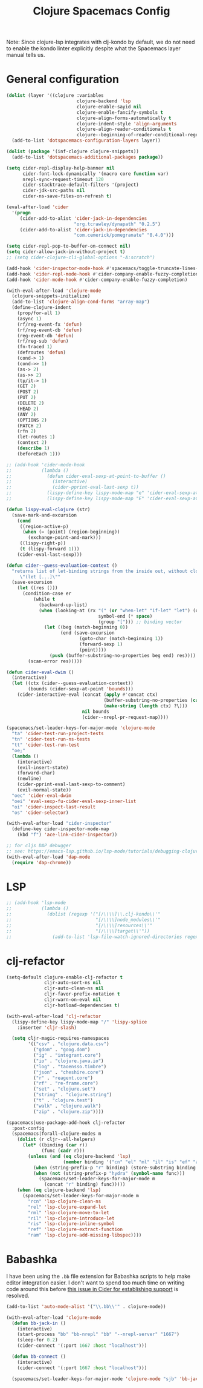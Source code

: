 #+TITLE: Clojure Spacemacs Config

Note: Since clojure-lsp integrates with clj-kondo by default, we do not need to enable the kondo linter explicitly
despite what the Spacemacs layer manual tells us.

* General configuration
#+begin_src emacs-lisp :tangle .tangle/layers/clojure.el
  (dolist (layer '((clojure :variables
                            clojure-backend 'lsp
                            clojure-enable-sayid nil
                            clojure-enable-fancify-symbols t
                            clojure-align-forms-automatically t
                            clojure-indent-style 'align-arguments
                            clojure-align-reader-conditionals t
                            clojure--beginning-of-reader-conditional-regexp "\\[")))
    (add-to-list 'dotspacemacs-configuration-layers layer))

  (dolist (package '(inf-clojure clojure-snippets))
    (add-to-list 'dotspacemacs-additional-packages package))
#+end_src

#+begin_src emacs-lisp :tangle .tangle/user-config/clojure.el
  (setq cider-repl-display-help-banner nil
        cider-font-lock-dynamically '(macro core function var)
        nrepl-sync-request-timeout 120
        cider-stacktrace-default-filters '(project)
        cider-jdk-src-paths nil
        cider-ns-save-files-on-refresh t)

  (eval-after-load 'cider
    '(progn
       (cider-add-to-alist 'cider-jack-in-dependencies
                           "org.tcrawley/dynapath" "0.2.5")
       (cider-add-to-alist 'cider-jack-in-dependencies
                           "com.cemerick/pomegranate" "0.4.0")))

  (setq cider-repl-pop-to-buffer-on-connect nil)
  (setq cider-allow-jack-in-without-project t)
  ;; (setq cider-clojure-cli-global-options "-A:scratch")

  (add-hook 'cider-inspector-mode-hook #'spacemacs/toggle-truncate-lines-on)
  (add-hook 'cider-repl-mode-hook #'cider-company-enable-fuzzy-completion)
  (add-hook 'cider-mode-hook #'cider-company-enable-fuzzy-completion)

  (with-eval-after-load 'clojure-mode
    (clojure-snippets-initialize)
    (add-to-list 'clojure-align-cond-forms "array-map")
    (define-clojure-indent
      (prop/for-all 1)
      (async 1)
      (rf/reg-event-fx 'defun)
      (rf/reg-event-db 'defun)
      (reg-event-db 'defun)
      (rf/reg-sub 'defun)
      (fn-traced 1)
      (defroutes 'defun)
      (cond-> 1)
      (cond->> 1)
      (as-> 2)
      (as->> 2)
      (tp/it-> 1)
      (GET 2)
      (POST 2)
      (PUT 2)
      (DELETE 2)
      (HEAD 2)
      (ANY 2)
      (OPTIONS 2)
      (PATCH 2)
      (rfn 2)
      (let-routes 1)
      (context 2)
      (describe 1)
      (beforeEach 1)))

  ;; (add-hook 'cider-mode-hook
  ;;           (lambda ()
  ;;             (defun cider-eval-sexp-at-point-to-buffer ()
  ;;               (interactive)
  ;;               (cider-pprint-eval-last-sexp t))
  ;;             (lispy-define-key lispy-mode-map "e" 'cider-eval-sexp-at-point)
  ;;             (lispy-define-key lispy-mode-map "E" 'cider-eval-sexp-at-point-to-buffer)))

  (defun lispy-eval-clojure (str)
    (save-mark-and-excursion
      (cond
       ((region-active-p)
        (when (= (point) (region-beginning))
          (exchange-point-and-mark)))
       ((lispy-right-p))
       (t (lispy-forward 1)))
      (cider-eval-last-sexp)))

  (defun cider--guess-evaluation-context ()
    "returns list of let-binding strings from the inside out, without closing parens
       \"(let [...]\""
    (save-excursion
      (let ((res ()))
        (condition-case er
            (while t
              (backward-up-list)
              (when (looking-at (rx "(" (or "when-let" "if-let" "let") (opt "*")
                                    symbol-end (* space)
                                    (group "["))) ;; binding vector
                (let ((beg (match-beginning 0))
                      (end (save-excursion
                             (goto-char (match-beginning 1))
                             (forward-sexp 1)
                             (point))))
                  (push (buffer-substring-no-properties beg end) res))))
          (scan-error res)))))

  (defun cider-eval-dwim ()
    (interactive)
    (let ((ctx (cider--guess-evaluation-context))
          (bounds (cider-sexp-at-point 'bounds)))
      (cider-interactive-eval (concat (apply #'concat ctx)
                                      (buffer-substring-no-properties (car bounds) (cadr bounds))
                                      (make-string (length ctx) ?\)))
                              nil bounds
                              (cider--nrepl-pr-request-map))))

  (spacemacs/set-leader-keys-for-major-mode 'clojure-mode
    "ta" 'cider-test-run-project-tests
    "tn" 'cider-test-run-ns-tests
    "tt" 'cider-test-run-test
    "oe;"
    (lambda ()
      (interactive)
      (evil-insert-state)
      (forward-char)
      (newline)
      (cider-pprint-eval-last-sexp-to-comment)
      (evil-normal-state))
    "oec" 'cider-eval-dwim
    "oei" 'eval-sexp-fu-cider-eval-sexp-inner-list
    "oi" 'cider-inspect-last-result
    "os" 'cider-selector)

  (with-eval-after-load "cider-inspector"
    (define-key cider-inspector-mode-map
      (kbd "f") 'ace-link-cider-inspector))

  ;; for cljs DAP debugger
  ;; see: https://emacs-lsp.github.io/lsp-mode/tutorials/debugging-clojure-script/
  (with-eval-after-load 'dap-mode
    (require 'dap-chrome))
#+end_src

* LSP

#+begin_src emacs-lisp :tangle .tangle/user-init/clojure.el
  ;; (add-hook 'lsp-mode
  ;;           (lambda ()
  ;;             (dolist (regexp '("[/\\\\]\\.clj-kondo\\'"
  ;;                               "[/\\\\]node_modules\\'"
  ;;                               "[/\\\\]resources\\'"
  ;;                               "[/\\\\]target\\'"))
  ;;               (add-to-list 'lsp-file-watch-ignored-directories regexp))))
#+end_src

* clj-refactor
#+begin_src emacs-lisp :tangle .tangle/user-init/clojure.el
  (setq-default clojure-enable-clj-refactor t
                cljr-auto-sort-ns nil
                cljr-auto-clean-ns nil
                cljr-favor-prefix-notation t
                cljr-warn-on-eval nil
                cljr-hotload-dependencies t)
#+end_src

#+begin_src emacs-lisp :tangle .tangle/user-config/clojure.el
  (with-eval-after-load 'clj-refactor
    (lispy-define-key lispy-mode-map "/" 'lispy-splice
      :inserter 'cljr-slash)

    (setq cljr-magic-requires-namespaces
          '(("csv" . "clojure.data.csv")
            ("gdom" . "goog.dom")
            ("ig" . "integrant.core")
            ("io" . "clojure.java.io")
            ("log" . "taoensso.timbre")
            ("json" . "cheshire.core")
            ("r" . "reagent.core")
            ("rf" . "re-frame.core")
            ("set" . "clojure.set")
            ("string" . "clojure.string")
            ("t" . "clojure.test")
            ("walk" . "clojure.walk")
            ("zip" . "clojure.zip"))))

  (spacemacs|use-package-add-hook clj-refactor
    :post-config
    (spacemacs|forall-clojure-modes m
      (dolist (r cljr--all-helpers)
        (let* ((binding (car r))
               (func (cadr r)))
          (unless (and (eq clojure-backend 'lsp)
                       (member binding '("cn" "el" "ml" "il" "is" "ef" "am")))
            (when (string-prefix-p "r" binding) (store-substring binding 0 ?R))
            (when (not (string-prefix-p "hydra" (symbol-name func)))
              (spacemacs/set-leader-keys-for-major-mode m
                (concat "r" binding) func)))))
      (when (eq clojure-backend 'lsp)
        (spacemacs/set-leader-keys-for-major-mode m
          "rcn" 'lsp-clojure-clean-ns
          "rel" 'lsp-clojure-expand-let
          "rml" 'lsp-clojure-move-to-let
          "ril" 'lsp-clojure-introduce-let
          "ris" 'lsp-clojure-inline-symbol
          "ref" 'lsp-clojure-extract-function
          "ram" 'lsp-clojure-add-missing-libspec))))
#+end_src

* Babashka
I have been using the ~.bb~ file extension for Babashka scripts to help make editor integration easier. I don't want to
spend too much time on writing code around this before [[https://github.com/clojure-emacs/cider/issues/2947][this issue in Cider for establishing support]] is resolved.

#+begin_src emacs-lisp :tangle .tangle/user-config/clojure.el
  (add-to-list 'auto-mode-alist '("\\.bb\\'" . clojure-mode))

  (with-eval-after-load 'clojure-mode
    (defun bb-jack-in ()
      (interactive)
      (start-process "bb" "bb-nrepl" "bb" "--nrepl-server" "1667")
      (sleep-for 0.2)
      (cider-connect '(:port 1667 :host "localhost")))

    (defun bb-connect ()
      (interactive)
      (cider-connect '(:port 1667 :host "localhost")))

    (spacemacs/set-leader-keys-for-major-mode 'clojure-mode "sjb" 'bb-jack-in))
#+end_src
